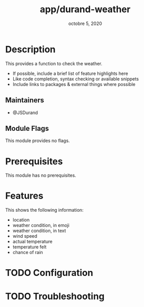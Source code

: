 #+TITLE:   app/durand-weather
#+DATE:    octobre 5, 2020
#+SINCE:   0.0.1
#+STARTUP: content

* Table of Contents :TOC_3:noexport:
- [[#description][Description]]
  - [[#maintainers][Maintainers]]
  - [[#module-flags][Module Flags]]
- [[#prerequisites][Prerequisites]]
- [[#features][Features]]
- [[#configuration][Configuration]]
- [[#troubleshooting][Troubleshooting]]

* Description
This provides a function to check the weather.

+ If possible, include a brief list of feature highlights here
+ Like code completion, syntax checking or available snippets
+ Include links to packages & external things where possible

** Maintainers
+ @JSDurand

** Module Flags
This module provides no flags.

* Prerequisites
This module has no prerequisites.

* Features
This shows the following information:

- location
- weather condition, in emoji
- weather condition, in text
- wind speed
- actual temperature
- temperature felt
- chance of rain

* TODO Configuration
# How to configure this module, including common problems and how to address them.

* TODO Troubleshooting
# Common issues and their solution, or places to look for help.
